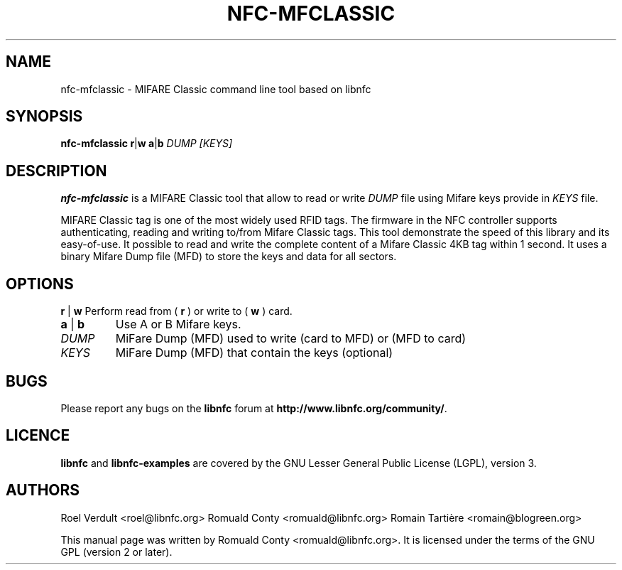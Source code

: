 .TH NFC-MFCLASSIC 1 "Nov 02, 2009"
.SH NAME
nfc-mfclassic \- MIFARE Classic command line tool based on libnfc
.SH SYNOPSIS
.B nfc-mfclassic
.RI \fR\fBr\fR|\fBw\fR
.RI \fR\fBa\fR|\fBb\fR
.IR DUMP
.IR [KEYS]

.SH DESCRIPTION
.B nfc-mfclassic
is a MIFARE Classic tool that allow to read or write
.IR DUMP
file using Mifare keys provide in 
.IR KEYS
file.

MIFARE Classic tag is one of the most widely used RFID tags.
The firmware in the NFC controller supports authenticating, reading and writing to/from Mifare Classic tags.
This tool demonstrate the speed of this library and its easy-of-use.
It possible to read and write the complete content of a Mifare Classic 4KB tag within 1 second.
It uses a binary Mifare Dump file (MFD) to store the keys and data for all sectors.

.SH OPTIONS
.BR r " | " w
Perform read from (
.B r
) or write to (
.B w
) card.
.TP
.BR a " | " b
Use A or B Mifare keys.
.TP
.IR DUMP
MiFare Dump (MFD) used to write (card to MFD) or (MFD to card)
.TP
.IR KEYS
MiFare Dump (MFD) that contain the keys (optional)


.SH BUGS
Please report any bugs on the
.B libnfc
forum at
.BR http://www.libnfc.org/community/ "."
.SH LICENCE
.B libnfc
and
.B libnfc-examples
are covered by the GNU Lesser General Public License (LGPL), version 3.
.SH AUTHORS
Roel Verdult <roel@libnfc.org>
Romuald Conty <romuald@libnfc.org>
Romain Tartière <romain@blogreen.org>
.PP
This manual page was written by Romuald Conty <romuald@libnfc.org>.
It is licensed under the terms of the GNU GPL (version 2 or later).
